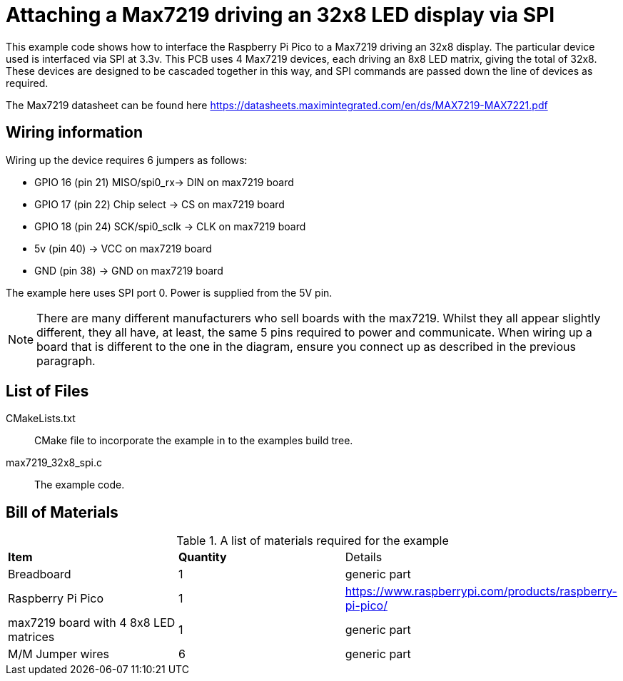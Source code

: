 = Attaching a Max7219 driving an 32x8 LED display via SPI

This example code shows how to interface the Raspberry Pi Pico to a Max7219 driving an 32x8 display. The particular device used is interfaced via SPI at 3.3v. This PCB uses 4 Max7219 devices, each driving an 8x8 LED matrix, giving the total of 32x8. These devices are designed to be cascaded together in this way, and SPI commands are passed down the line of devices as required.

The Max7219 datasheet can be found here https://datasheets.maximintegrated.com/en/ds/MAX7219-MAX7221.pdf

== Wiring information

Wiring up the device requires 6 jumpers as follows:

   * GPIO 16 (pin 21) MISO/spi0_rx-> DIN on max7219 board
   * GPIO 17 (pin 22) Chip select -> CS on max7219 board
   * GPIO 18 (pin 24) SCK/spi0_sclk -> CLK on max7219 board
   * 5v (pin 40) -> VCC on max7219 board
   * GND (pin 38)  -> GND on max7219 board

The example here uses SPI port 0. Power is supplied from the 5V pin.

[NOTE]
======
There are many different manufacturers who sell boards with the max7219. Whilst they all appear slightly different, they all have, at least, the same 5 pins required to power and communicate. When wiring up a board that is different to the one in the diagram, ensure you connect up as described in the previous paragraph.
======

== List of Files

CMakeLists.txt:: CMake file to incorporate the example in to the examples build tree.
max7219_32x8_spi.c:: The example code.

== Bill of Materials

.A list of materials required for the example
[[max7219-bom-table]]
[cols=3]
|===
| *Item* | *Quantity* | Details
| Breadboard | 1 | generic part
| Raspberry Pi Pico | 1 | https://www.raspberrypi.com/products/raspberry-pi-pico/
| max7219 board with 4 8x8 LED matrices| 1 | generic part
| M/M Jumper wires | 6 | generic part
|===
